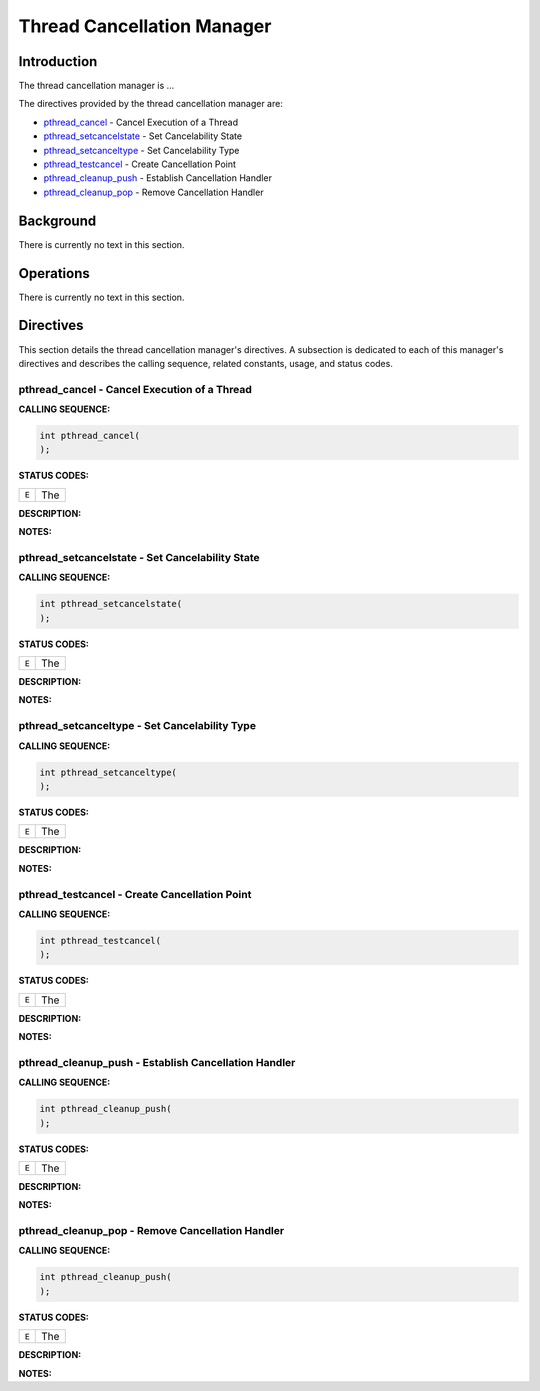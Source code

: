 .. comment SPDX-License-Identifier: CC-BY-SA-4.0

.. COMMENT: COPYRIGHT (c) 1988-2002.
.. COMMENT: On-Line Applications Research Corporation (OAR).
.. COMMENT: All rights reserved.

Thread Cancellation Manager
###########################

Introduction
============

The
thread cancellation manager is ...

The directives provided by the thread cancellation manager are:

- pthread_cancel_ - Cancel Execution of a Thread

- pthread_setcancelstate_ - Set Cancelability State

- pthread_setcanceltype_ - Set Cancelability Type

- pthread_testcancel_ - Create Cancellation Point

- pthread_cleanup_push_ - Establish Cancellation Handler

- pthread_cleanup_pop_ - Remove Cancellation Handler

Background
==========

There is currently no text in this section.

Operations
==========

There is currently no text in this section.

Directives
==========

This section details the thread cancellation manager's directives.  A
subsection is dedicated to each of this manager's directives and describes the
calling sequence, related constants, usage, and status codes.

.. _pthread_cancel:

pthread_cancel - Cancel Execution of a Thread
---------------------------------------------
.. index:: pthread_cancel
.. index:: cancel execution of a thread

**CALLING SEQUENCE:**

.. code-block:: c

    int pthread_cancel(
    );

**STATUS CODES:**

.. list-table::
 :class: rtems-table

 * - ``E``
   - The

**DESCRIPTION:**

**NOTES:**

.. _pthread_setcancelstate:

pthread_setcancelstate - Set Cancelability State
------------------------------------------------
.. index:: pthread_setcancelstate
.. index:: set cancelability state

**CALLING SEQUENCE:**

.. code-block:: c

    int pthread_setcancelstate(
    );

**STATUS CODES:**

.. list-table::
 :class: rtems-table

 * - ``E``
   - The

**DESCRIPTION:**

**NOTES:**

.. _pthread_setcanceltype:

pthread_setcanceltype - Set Cancelability Type
----------------------------------------------
.. index:: pthread_setcanceltype
.. index:: set cancelability type

**CALLING SEQUENCE:**

.. code-block:: c

    int pthread_setcanceltype(
    );

**STATUS CODES:**

.. list-table::
 :class: rtems-table

 * - ``E``
   - The

**DESCRIPTION:**

**NOTES:**

.. _pthread_testcancel:

pthread_testcancel - Create Cancellation Point
----------------------------------------------
.. index:: pthread_testcancel
.. index:: create cancellation point

**CALLING SEQUENCE:**

.. code-block:: c

    int pthread_testcancel(
    );

**STATUS CODES:**

.. list-table::
 :class: rtems-table

 * - ``E``
   - The

**DESCRIPTION:**

**NOTES:**

.. _pthread_cleanup_push:

pthread_cleanup_push - Establish Cancellation Handler
-----------------------------------------------------
.. index:: pthread_cleanup_push
.. index:: establish cancellation handler

**CALLING SEQUENCE:**

.. code-block:: c

    int pthread_cleanup_push(
    );

**STATUS CODES:**

.. list-table::
 :class: rtems-table

 * - ``E``
   - The

**DESCRIPTION:**

**NOTES:**

.. _pthread_cleanup_pop:

pthread_cleanup_pop - Remove Cancellation Handler
-------------------------------------------------
.. index:: pthread_cleanup_pop
.. index:: remove cancellation handler

**CALLING SEQUENCE:**

.. code-block:: c

    int pthread_cleanup_push(
    );

**STATUS CODES:**

.. list-table::
 :class: rtems-table

 * - ``E``
   - The

**DESCRIPTION:**

**NOTES:**
